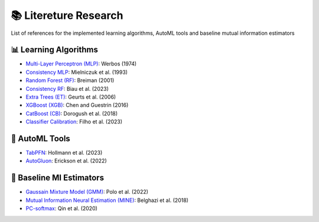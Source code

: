 📚 Litereture Research
======================

List of references for the implemented learning algorithms, AutoML tools and baseline mutual information estimators


----------------------
📊 Learning Algorithms
----------------------
- `Multi-Layer Perceptron (MLP) <https://www.researchgate.net/publication/35657389_Beyond_regression_new_tools_for_prediction_and_analysis_in_the_behavioral_sciences>`_: Werbos (1974)
- `Consistency MLP <https://dl.acm.org/doi/10.1016/S0893-6080(09)80011-7>`_: Mielniczuk et al. (1993)
- `Random Forest (RF) <https://doi.org/10.1023/A:1010933404324>`_: Breiman (2001)
- `Consistency RF <https://dl.acm.org/doi/10.5555/1390681.1442799>`_: Biau et al. (2023)
- `Extra Trees (ET) <https://doi.org/10.1007/s10994-006-6226-1>`_: Geurts et al. (2006)
- `XGBoost (XGB) <https://doi.org/10.1145/2939672.2939785>`_: Chen and Guestrin (2016)
- `CatBoost (CB) <http://arxiv.org/abs/1810.11363>`_: Dorogush et al. (2018)
- `Classifier Calibration <https://dl.acm.org/doi/10.1007/s10994-023-06336-7>`_: Filho et al. (2023)


----------------
🤖 AutoML Tools
----------------
- `TabPFN <https://arxiv.org/abs/2207.01848>`_: Hollmann et al. (2023)
- `AutoGluon <https://arxiv.org/abs/2003.06505>`_: Erickson et al. (2022)

-------------------------
🚀 Baseline MI Estimators
-------------------------
- `Gaussain Mixture Model (GMM) <https://ieeexplore.ieee.org/document/6889561>`_: Polo et al. (2022)
- `Mutual Information Neural Estimation (MINE) <https://proceedings.mlr.press/v80/belghazi18a/belghazi18a.pdf>`_: Belghazi et al. (2018)
- `PC-softmax <https://arxiv.org/abs/1911.10688>`_: Qin et al. (2020)
